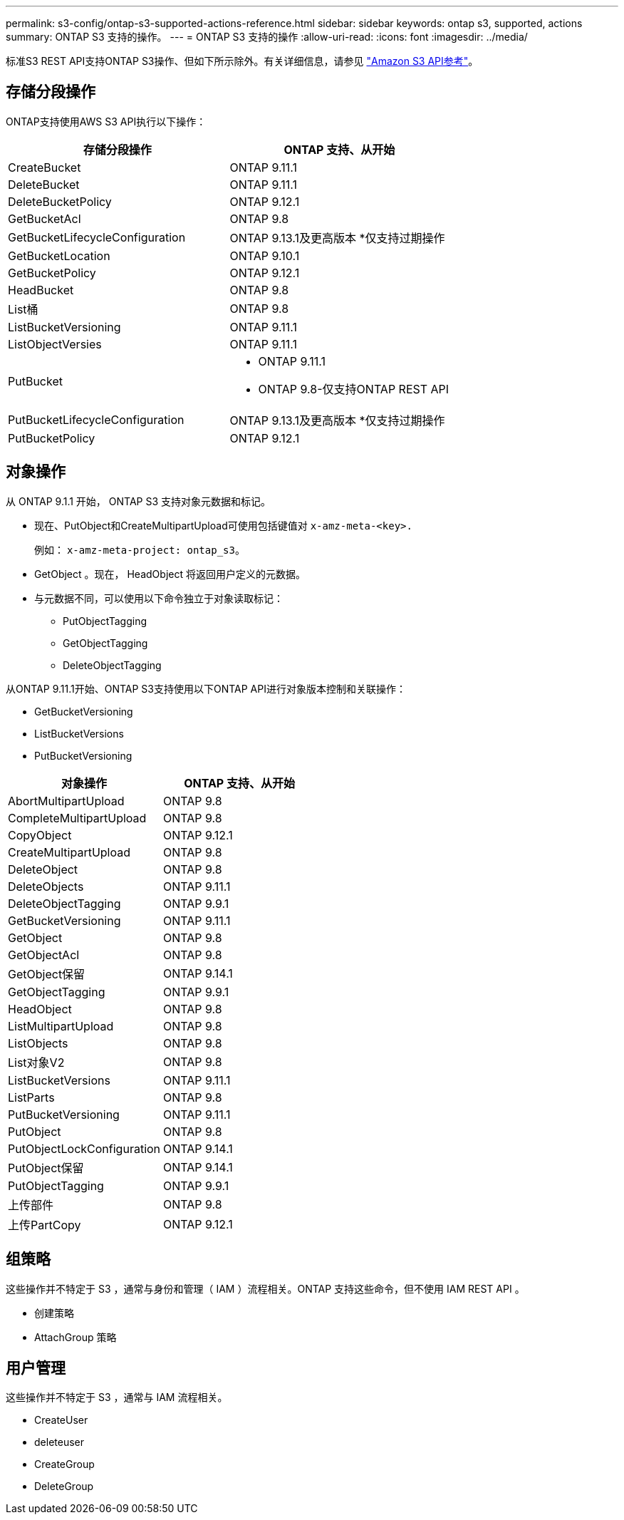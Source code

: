 ---
permalink: s3-config/ontap-s3-supported-actions-reference.html 
sidebar: sidebar 
keywords: ontap s3, supported, actions 
summary: ONTAP S3 支持的操作。 
---
= ONTAP S3 支持的操作
:allow-uri-read: 
:icons: font
:imagesdir: ../media/


[role="lead"]
标准S3 REST API支持ONTAP S3操作、但如下所示除外。有关详细信息，请参见 link:https://docs.aws.amazon.com/AmazonS3/latest/API/Type_API_Reference.html["Amazon S3 API参考"^]。



== 存储分段操作

ONTAP支持使用AWS S3 API执行以下操作：

|===
| 存储分段操作 | ONTAP 支持、从开始 


| CreateBucket | ONTAP 9.11.1 


| DeleteBucket | ONTAP 9.11.1 


| DeleteBucketPolicy | ONTAP 9.12.1 


| GetBucketAcl | ONTAP 9.8 


| GetBucketLifecycleConfiguration | ONTAP 9.13.1及更高版本
*仅支持过期操作 


| GetBucketLocation | ONTAP 9.10.1 


| GetBucketPolicy | ONTAP 9.12.1 


| HeadBucket | ONTAP 9.8 


| List桶 | ONTAP 9.8 


| ListBucketVersioning | ONTAP 9.11.1 


| ListObjectVersies | ONTAP 9.11.1 


| PutBucket  a| 
* ONTAP 9.11.1
* ONTAP 9.8-仅支持ONTAP REST API




| PutBucketLifecycleConfiguration | ONTAP 9.13.1及更高版本
*仅支持过期操作 


| PutBucketPolicy | ONTAP 9.12.1 
|===


== 对象操作

从 ONTAP 9.1.1 开始， ONTAP S3 支持对象元数据和标记。

* 现在、PutObject和CreateMultipartUpload可使用包括键值对 `x-amz-meta-<key>.`
+
例如： `x-amz-meta-project: ontap_s3`。

* GetObject 。现在， HeadObject 将返回用户定义的元数据。
* 与元数据不同，可以使用以下命令独立于对象读取标记：
+
** PutObjectTagging
** GetObjectTagging
** DeleteObjectTagging




从ONTAP 9.11.1开始、ONTAP S3支持使用以下ONTAP API进行对象版本控制和关联操作：

* GetBucketVersioning
* ListBucketVersions
* PutBucketVersioning


|===
| 对象操作 | ONTAP 支持、从开始 


| AbortMultipartUpload | ONTAP 9.8 


| CompleteMultipartUpload | ONTAP 9.8 


| CopyObject | ONTAP 9.12.1 


| CreateMultipartUpload | ONTAP 9.8 


| DeleteObject | ONTAP 9.8 


| DeleteObjects | ONTAP 9.11.1 


| DeleteObjectTagging | ONTAP 9.9.1 


| GetBucketVersioning | ONTAP 9.11.1 


| GetObject | ONTAP 9.8 


| GetObjectAcl | ONTAP 9.8 


| GetObject保留 | ONTAP 9.14.1 


| GetObjectTagging | ONTAP 9.9.1 


| HeadObject | ONTAP 9.8 


| ListMultipartUpload | ONTAP 9.8 


| ListObjects | ONTAP 9.8 


| List对象V2 | ONTAP 9.8 


| ListBucketVersions | ONTAP 9.11.1 


| ListParts | ONTAP 9.8 


| PutBucketVersioning | ONTAP 9.11.1 


| PutObject | ONTAP 9.8 


| PutObjectLockConfiguration | ONTAP 9.14.1 


| PutObject保留 | ONTAP 9.14.1 


| PutObjectTagging | ONTAP 9.9.1 


| 上传部件 | ONTAP 9.8 


| 上传PartCopy | ONTAP 9.12.1 
|===


== 组策略

这些操作并不特定于 S3 ，通常与身份和管理（ IAM ）流程相关。ONTAP 支持这些命令，但不使用 IAM REST API 。

* 创建策略
* AttachGroup 策略




== 用户管理

这些操作并不特定于 S3 ，通常与 IAM 流程相关。

* CreateUser
* deleteuser
* CreateGroup
* DeleteGroup

